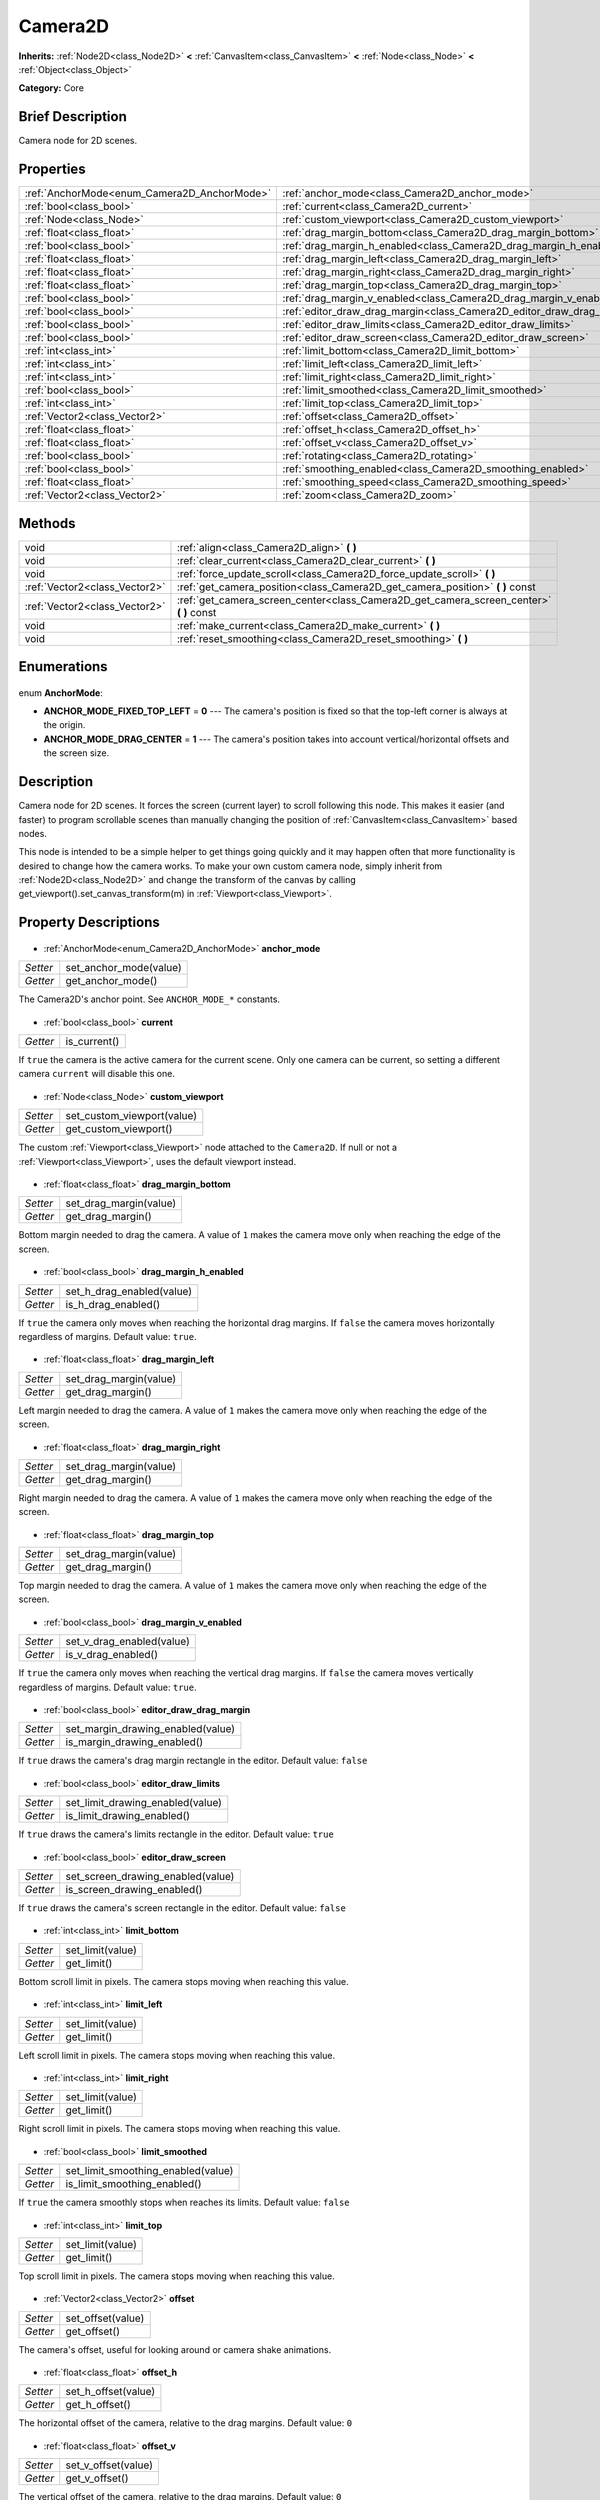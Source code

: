 .. Generated automatically by doc/tools/makerst.py in Godot's source tree.
.. DO NOT EDIT THIS FILE, but the Camera2D.xml source instead.
.. The source is found in doc/classes or modules/<name>/doc_classes.

.. _class_Camera2D:

Camera2D
========

**Inherits:** :ref:`Node2D<class_Node2D>` **<** :ref:`CanvasItem<class_CanvasItem>` **<** :ref:`Node<class_Node>` **<** :ref:`Object<class_Object>`

**Category:** Core

Brief Description
-----------------

Camera node for 2D scenes.

Properties
----------

+---------------------------------------------+------------------------------------------------------------------------+
| :ref:`AnchorMode<enum_Camera2D_AnchorMode>` | :ref:`anchor_mode<class_Camera2D_anchor_mode>`                         |
+---------------------------------------------+------------------------------------------------------------------------+
| :ref:`bool<class_bool>`                     | :ref:`current<class_Camera2D_current>`                                 |
+---------------------------------------------+------------------------------------------------------------------------+
| :ref:`Node<class_Node>`                     | :ref:`custom_viewport<class_Camera2D_custom_viewport>`                 |
+---------------------------------------------+------------------------------------------------------------------------+
| :ref:`float<class_float>`                   | :ref:`drag_margin_bottom<class_Camera2D_drag_margin_bottom>`           |
+---------------------------------------------+------------------------------------------------------------------------+
| :ref:`bool<class_bool>`                     | :ref:`drag_margin_h_enabled<class_Camera2D_drag_margin_h_enabled>`     |
+---------------------------------------------+------------------------------------------------------------------------+
| :ref:`float<class_float>`                   | :ref:`drag_margin_left<class_Camera2D_drag_margin_left>`               |
+---------------------------------------------+------------------------------------------------------------------------+
| :ref:`float<class_float>`                   | :ref:`drag_margin_right<class_Camera2D_drag_margin_right>`             |
+---------------------------------------------+------------------------------------------------------------------------+
| :ref:`float<class_float>`                   | :ref:`drag_margin_top<class_Camera2D_drag_margin_top>`                 |
+---------------------------------------------+------------------------------------------------------------------------+
| :ref:`bool<class_bool>`                     | :ref:`drag_margin_v_enabled<class_Camera2D_drag_margin_v_enabled>`     |
+---------------------------------------------+------------------------------------------------------------------------+
| :ref:`bool<class_bool>`                     | :ref:`editor_draw_drag_margin<class_Camera2D_editor_draw_drag_margin>` |
+---------------------------------------------+------------------------------------------------------------------------+
| :ref:`bool<class_bool>`                     | :ref:`editor_draw_limits<class_Camera2D_editor_draw_limits>`           |
+---------------------------------------------+------------------------------------------------------------------------+
| :ref:`bool<class_bool>`                     | :ref:`editor_draw_screen<class_Camera2D_editor_draw_screen>`           |
+---------------------------------------------+------------------------------------------------------------------------+
| :ref:`int<class_int>`                       | :ref:`limit_bottom<class_Camera2D_limit_bottom>`                       |
+---------------------------------------------+------------------------------------------------------------------------+
| :ref:`int<class_int>`                       | :ref:`limit_left<class_Camera2D_limit_left>`                           |
+---------------------------------------------+------------------------------------------------------------------------+
| :ref:`int<class_int>`                       | :ref:`limit_right<class_Camera2D_limit_right>`                         |
+---------------------------------------------+------------------------------------------------------------------------+
| :ref:`bool<class_bool>`                     | :ref:`limit_smoothed<class_Camera2D_limit_smoothed>`                   |
+---------------------------------------------+------------------------------------------------------------------------+
| :ref:`int<class_int>`                       | :ref:`limit_top<class_Camera2D_limit_top>`                             |
+---------------------------------------------+------------------------------------------------------------------------+
| :ref:`Vector2<class_Vector2>`               | :ref:`offset<class_Camera2D_offset>`                                   |
+---------------------------------------------+------------------------------------------------------------------------+
| :ref:`float<class_float>`                   | :ref:`offset_h<class_Camera2D_offset_h>`                               |
+---------------------------------------------+------------------------------------------------------------------------+
| :ref:`float<class_float>`                   | :ref:`offset_v<class_Camera2D_offset_v>`                               |
+---------------------------------------------+------------------------------------------------------------------------+
| :ref:`bool<class_bool>`                     | :ref:`rotating<class_Camera2D_rotating>`                               |
+---------------------------------------------+------------------------------------------------------------------------+
| :ref:`bool<class_bool>`                     | :ref:`smoothing_enabled<class_Camera2D_smoothing_enabled>`             |
+---------------------------------------------+------------------------------------------------------------------------+
| :ref:`float<class_float>`                   | :ref:`smoothing_speed<class_Camera2D_smoothing_speed>`                 |
+---------------------------------------------+------------------------------------------------------------------------+
| :ref:`Vector2<class_Vector2>`               | :ref:`zoom<class_Camera2D_zoom>`                                       |
+---------------------------------------------+------------------------------------------------------------------------+

Methods
-------

+--------------------------------+--------------------------------------------------------------------------------------------+
| void                           | :ref:`align<class_Camera2D_align>` **(** **)**                                             |
+--------------------------------+--------------------------------------------------------------------------------------------+
| void                           | :ref:`clear_current<class_Camera2D_clear_current>` **(** **)**                             |
+--------------------------------+--------------------------------------------------------------------------------------------+
| void                           | :ref:`force_update_scroll<class_Camera2D_force_update_scroll>` **(** **)**                 |
+--------------------------------+--------------------------------------------------------------------------------------------+
| :ref:`Vector2<class_Vector2>`  | :ref:`get_camera_position<class_Camera2D_get_camera_position>` **(** **)** const           |
+--------------------------------+--------------------------------------------------------------------------------------------+
| :ref:`Vector2<class_Vector2>`  | :ref:`get_camera_screen_center<class_Camera2D_get_camera_screen_center>` **(** **)** const |
+--------------------------------+--------------------------------------------------------------------------------------------+
| void                           | :ref:`make_current<class_Camera2D_make_current>` **(** **)**                               |
+--------------------------------+--------------------------------------------------------------------------------------------+
| void                           | :ref:`reset_smoothing<class_Camera2D_reset_smoothing>` **(** **)**                         |
+--------------------------------+--------------------------------------------------------------------------------------------+

Enumerations
------------

  .. _enum_Camera2D_AnchorMode:

enum **AnchorMode**:

- **ANCHOR_MODE_FIXED_TOP_LEFT** = **0** --- The camera's position is fixed so that the top-left corner is always at the origin.
- **ANCHOR_MODE_DRAG_CENTER** = **1** --- The camera's position takes into account vertical/horizontal offsets and the screen size.

Description
-----------

Camera node for 2D scenes. It forces the screen (current layer) to scroll following this node. This makes it easier (and faster) to program scrollable scenes than manually changing the position of :ref:`CanvasItem<class_CanvasItem>` based nodes.

This node is intended to be a simple helper to get things going quickly and it may happen often that more functionality is desired to change how the camera works. To make your own custom camera node, simply inherit from :ref:`Node2D<class_Node2D>` and change the transform of the canvas by calling get_viewport().set_canvas_transform(m) in :ref:`Viewport<class_Viewport>`.

Property Descriptions
---------------------

  .. _class_Camera2D_anchor_mode:

- :ref:`AnchorMode<enum_Camera2D_AnchorMode>` **anchor_mode**

+----------+------------------------+
| *Setter* | set_anchor_mode(value) |
+----------+------------------------+
| *Getter* | get_anchor_mode()      |
+----------+------------------------+

The Camera2D's anchor point. See ``ANCHOR_MODE_*`` constants.

  .. _class_Camera2D_current:

- :ref:`bool<class_bool>` **current**

+----------+--------------+
| *Getter* | is_current() |
+----------+--------------+

If ``true`` the camera is the active camera for the current scene. Only one camera can be current, so setting a different camera ``current`` will disable this one.

  .. _class_Camera2D_custom_viewport:

- :ref:`Node<class_Node>` **custom_viewport**

+----------+----------------------------+
| *Setter* | set_custom_viewport(value) |
+----------+----------------------------+
| *Getter* | get_custom_viewport()      |
+----------+----------------------------+

The custom :ref:`Viewport<class_Viewport>` node attached to the ``Camera2D``. If null or not a :ref:`Viewport<class_Viewport>`, uses the default viewport instead.

  .. _class_Camera2D_drag_margin_bottom:

- :ref:`float<class_float>` **drag_margin_bottom**

+----------+------------------------+
| *Setter* | set_drag_margin(value) |
+----------+------------------------+
| *Getter* | get_drag_margin()      |
+----------+------------------------+

Bottom margin needed to drag the camera. A value of ``1`` makes the camera move only when reaching the edge of the screen.

  .. _class_Camera2D_drag_margin_h_enabled:

- :ref:`bool<class_bool>` **drag_margin_h_enabled**

+----------+---------------------------+
| *Setter* | set_h_drag_enabled(value) |
+----------+---------------------------+
| *Getter* | is_h_drag_enabled()       |
+----------+---------------------------+

If ``true`` the camera only moves when reaching the horizontal drag margins. If ``false`` the camera moves horizontally regardless of margins. Default value: ``true``.

  .. _class_Camera2D_drag_margin_left:

- :ref:`float<class_float>` **drag_margin_left**

+----------+------------------------+
| *Setter* | set_drag_margin(value) |
+----------+------------------------+
| *Getter* | get_drag_margin()      |
+----------+------------------------+

Left margin needed to drag the camera. A value of ``1`` makes the camera move only when reaching the edge of the screen.

  .. _class_Camera2D_drag_margin_right:

- :ref:`float<class_float>` **drag_margin_right**

+----------+------------------------+
| *Setter* | set_drag_margin(value) |
+----------+------------------------+
| *Getter* | get_drag_margin()      |
+----------+------------------------+

Right margin needed to drag the camera. A value of ``1`` makes the camera move only when reaching the edge of the screen.

  .. _class_Camera2D_drag_margin_top:

- :ref:`float<class_float>` **drag_margin_top**

+----------+------------------------+
| *Setter* | set_drag_margin(value) |
+----------+------------------------+
| *Getter* | get_drag_margin()      |
+----------+------------------------+

Top margin needed to drag the camera. A value of ``1`` makes the camera move only when reaching the edge of the screen.

  .. _class_Camera2D_drag_margin_v_enabled:

- :ref:`bool<class_bool>` **drag_margin_v_enabled**

+----------+---------------------------+
| *Setter* | set_v_drag_enabled(value) |
+----------+---------------------------+
| *Getter* | is_v_drag_enabled()       |
+----------+---------------------------+

If ``true`` the camera only moves when reaching the vertical drag margins. If ``false`` the camera moves vertically regardless of margins. Default value: ``true``.

  .. _class_Camera2D_editor_draw_drag_margin:

- :ref:`bool<class_bool>` **editor_draw_drag_margin**

+----------+-----------------------------------+
| *Setter* | set_margin_drawing_enabled(value) |
+----------+-----------------------------------+
| *Getter* | is_margin_drawing_enabled()       |
+----------+-----------------------------------+

If ``true`` draws the camera's drag margin rectangle in the editor. Default value: ``false``

  .. _class_Camera2D_editor_draw_limits:

- :ref:`bool<class_bool>` **editor_draw_limits**

+----------+----------------------------------+
| *Setter* | set_limit_drawing_enabled(value) |
+----------+----------------------------------+
| *Getter* | is_limit_drawing_enabled()       |
+----------+----------------------------------+

If ``true`` draws the camera's limits rectangle in the editor. Default value: ``true``

  .. _class_Camera2D_editor_draw_screen:

- :ref:`bool<class_bool>` **editor_draw_screen**

+----------+-----------------------------------+
| *Setter* | set_screen_drawing_enabled(value) |
+----------+-----------------------------------+
| *Getter* | is_screen_drawing_enabled()       |
+----------+-----------------------------------+

If ``true`` draws the camera's screen rectangle in the editor. Default value: ``false``

  .. _class_Camera2D_limit_bottom:

- :ref:`int<class_int>` **limit_bottom**

+----------+------------------+
| *Setter* | set_limit(value) |
+----------+------------------+
| *Getter* | get_limit()      |
+----------+------------------+

Bottom scroll limit in pixels. The camera stops moving when reaching this value.

  .. _class_Camera2D_limit_left:

- :ref:`int<class_int>` **limit_left**

+----------+------------------+
| *Setter* | set_limit(value) |
+----------+------------------+
| *Getter* | get_limit()      |
+----------+------------------+

Left scroll limit in pixels. The camera stops moving when reaching this value.

  .. _class_Camera2D_limit_right:

- :ref:`int<class_int>` **limit_right**

+----------+------------------+
| *Setter* | set_limit(value) |
+----------+------------------+
| *Getter* | get_limit()      |
+----------+------------------+

Right scroll limit in pixels. The camera stops moving when reaching this value.

  .. _class_Camera2D_limit_smoothed:

- :ref:`bool<class_bool>` **limit_smoothed**

+----------+------------------------------------+
| *Setter* | set_limit_smoothing_enabled(value) |
+----------+------------------------------------+
| *Getter* | is_limit_smoothing_enabled()       |
+----------+------------------------------------+

If ``true`` the camera smoothly stops when reaches its limits. Default value: ``false``

  .. _class_Camera2D_limit_top:

- :ref:`int<class_int>` **limit_top**

+----------+------------------+
| *Setter* | set_limit(value) |
+----------+------------------+
| *Getter* | get_limit()      |
+----------+------------------+

Top scroll limit in pixels. The camera stops moving when reaching this value.

  .. _class_Camera2D_offset:

- :ref:`Vector2<class_Vector2>` **offset**

+----------+-------------------+
| *Setter* | set_offset(value) |
+----------+-------------------+
| *Getter* | get_offset()      |
+----------+-------------------+

The camera's offset, useful for looking around or camera shake animations.

  .. _class_Camera2D_offset_h:

- :ref:`float<class_float>` **offset_h**

+----------+---------------------+
| *Setter* | set_h_offset(value) |
+----------+---------------------+
| *Getter* | get_h_offset()      |
+----------+---------------------+

The horizontal offset of the camera, relative to the drag margins. Default value: ``0``

  .. _class_Camera2D_offset_v:

- :ref:`float<class_float>` **offset_v**

+----------+---------------------+
| *Setter* | set_v_offset(value) |
+----------+---------------------+
| *Getter* | get_v_offset()      |
+----------+---------------------+

The vertical offset of the camera, relative to the drag margins. Default value: ``0``

  .. _class_Camera2D_rotating:

- :ref:`bool<class_bool>` **rotating**

+----------+---------------------+
| *Setter* | set_rotating(value) |
+----------+---------------------+
| *Getter* | is_rotating()       |
+----------+---------------------+

If ``true`` the camera rotates with the target. Default value: ``false``

  .. _class_Camera2D_smoothing_enabled:

- :ref:`bool<class_bool>` **smoothing_enabled**

+----------+------------------------------------+
| *Setter* | set_enable_follow_smoothing(value) |
+----------+------------------------------------+
| *Getter* | is_follow_smoothing_enabled()      |
+----------+------------------------------------+

If ``true`` the camera smoothly moves towards the target at :ref:`smoothing_speed<class_Camera2D_smoothing_speed>`. Default value: ``false``

  .. _class_Camera2D_smoothing_speed:

- :ref:`float<class_float>` **smoothing_speed**

+----------+-----------------------------+
| *Setter* | set_follow_smoothing(value) |
+----------+-----------------------------+
| *Getter* | get_follow_smoothing()      |
+----------+-----------------------------+

Speed in pixels per second of the camera's smoothing effect when :ref:`smoothing_enabled<class_Camera2D_smoothing_enabled>` is ``true``

  .. _class_Camera2D_zoom:

- :ref:`Vector2<class_Vector2>` **zoom**

+----------+-----------------+
| *Setter* | set_zoom(value) |
+----------+-----------------+
| *Getter* | get_zoom()      |
+----------+-----------------+

The camera's zoom relative to the viewport. Values larger than ``Vector2(1, 1)`` zoom out and smaller values zoom in. For an example, use ``Vector2(0.5, 0.5)`` for a 2x zoom in, and ``Vector2(4, 4)`` for a 4x zoom out.

Method Descriptions
-------------------

  .. _class_Camera2D_align:

- void **align** **(** **)**

Align the camera to the tracked node

  .. _class_Camera2D_clear_current:

- void **clear_current** **(** **)**

Removes any ``Camera2D`` from the ancestor :ref:`Viewport<class_Viewport>`'s internal currently-assigned camera.

  .. _class_Camera2D_force_update_scroll:

- void **force_update_scroll** **(** **)**

Force the camera to update scroll immediately.

  .. _class_Camera2D_get_camera_position:

- :ref:`Vector2<class_Vector2>` **get_camera_position** **(** **)** const

Return the camera position.

  .. _class_Camera2D_get_camera_screen_center:

- :ref:`Vector2<class_Vector2>` **get_camera_screen_center** **(** **)** const

Returns the location of the ``Camera2D``'s screen-center, relative to the origin.

  .. _class_Camera2D_make_current:

- void **make_current** **(** **)**

Make this the current 2D camera for the scene (viewport and layer), in case there's many cameras in the scene.

  .. _class_Camera2D_reset_smoothing:

- void **reset_smoothing** **(** **)**

Set the camera's position immediately to its current smoothing destination.

This has no effect if smoothing is disabled.

